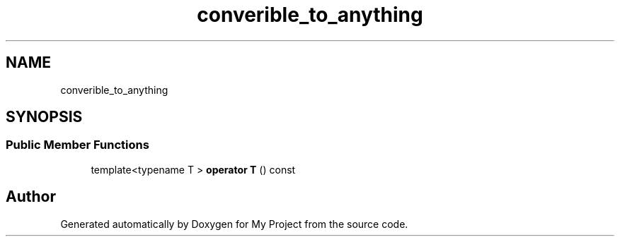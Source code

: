 .TH "converible_to_anything" 3 "Wed Feb 1 2023" "Version Version 0.0" "My Project" \" -*- nroff -*-
.ad l
.nh
.SH NAME
converible_to_anything
.SH SYNOPSIS
.br
.PP
.SS "Public Member Functions"

.in +1c
.ti -1c
.RI "template<typename T > \fBoperator T\fP () const"
.br
.in -1c

.SH "Author"
.PP 
Generated automatically by Doxygen for My Project from the source code\&.

